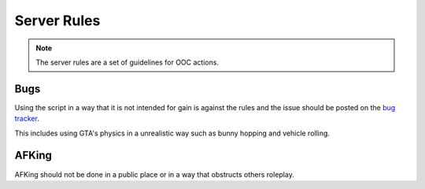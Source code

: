 Server Rules
#############
.. note::

  The server rules are a set of guidelines for OOC actions.

.. _bug tracker: https://bugs.owlgaming.net/

Bugs
----
Using the script in a way that it is not intended for gain is against the rules and the issue should be posted on the `bug tracker`_.

This includes using GTA's physics in a unrealistic way such as bunny hopping and vehicle rolling.

AFKing
------
AFKing should not be done in a public place or in a way that obstructs others roleplay.
